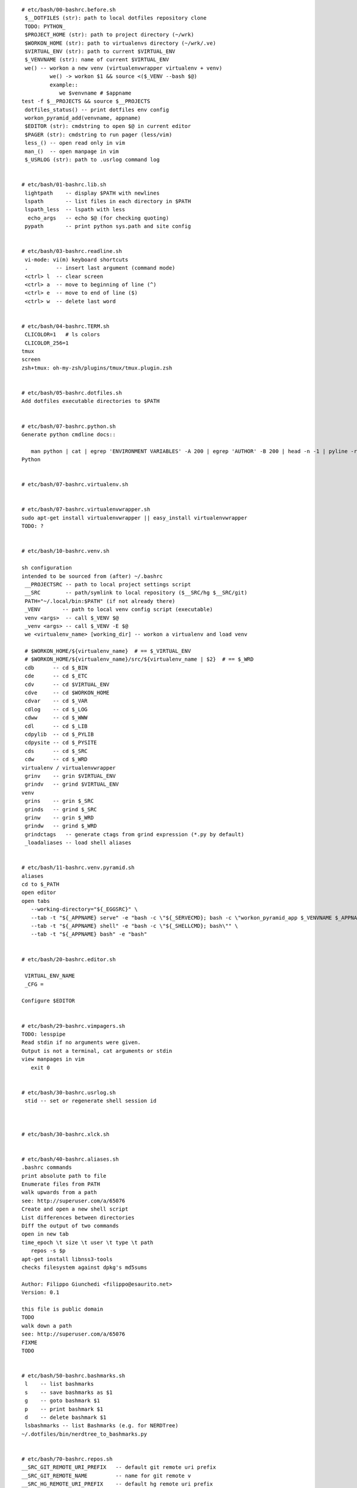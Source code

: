 
::

   # etc/bash/00-bashrc.before.sh
    $__DOTFILES (str): path to local dotfiles repository clone
    TODO: PYTHON_
    $PROJECT_HOME (str): path to project directory (~/wrk)
    $WORKON_HOME (str): path to virtualenvs directory (~/wrk/.ve)
    $VIRTUAL_ENV (str): path to current $VIRTUAL_ENV
    $_VENVNAME (str): name of current $VIRTUAL_ENV
    we() -- workon a new venv (virtualenvwrapper virtualenv + venv)
            we() -> workon $1 && source <($_VENV --bash $@)
            example::
               we $venvname # $appname
   test -f $__PROJECTS && source $__PROJECTS
    dotfiles_status() -- print dotfiles env config
    workon_pyramid_add(venvname, appname)
    $EDITOR (str): cmdstring to open $@ in current editor
    $PAGER (str): cmdstring to run pager (less/vim)
    less_() -- open read only in vim
    man_()  -- open manpage in vim
    $_USRLOG (str): path to .usrlog command log


   # etc/bash/01-bashrc.lib.sh
    lightpath    -- display $PATH with newlines
    lspath       -- list files in each directory in $PATH
    lspath_less  -- lspath with less
     echo_args   -- echo $@ (for checking quoting)
    pypath       -- print python sys.path and site config


   # etc/bash/03-bashrc.readline.sh
    vi-mode: vi(m) keyboard shortcuts
    .         -- insert last argument (command mode)
    <ctrl> l  -- clear screen
    <ctrl> a  -- move to beginning of line (^)
    <ctrl> e  -- move to end of line ($)
    <ctrl> w  -- delete last word


   # etc/bash/04-bashrc.TERM.sh
    CLICOLOR=1   # ls colors
    CLICOLOR_256=1
   tmux
   screen
   zsh+tmux: oh-my-zsh/plugins/tmux/tmux.plugin.zsh


   # etc/bash/05-bashrc.dotfiles.sh
   Add dotfiles executable directories to $PATH


   # etc/bash/07-bashrc.python.sh
   Generate python cmdline docs::
   
      man python | cat | egrep 'ENVIRONMENT VARIABLES' -A 200 | egrep 'AUTHOR' -B 200 | head -n -1 | pyline -r '\s*([\w]+)$' 'rgx and rgx.group(1)'
   Python


   # etc/bash/07-bashrc.virtualenv.sh


   # etc/bash/07-bashrc.virtualenvwrapper.sh
   sudo apt-get install virtualenvwrapper || easy_install virtualenvwrapper
   TODO: ?


   # etc/bash/10-bashrc.venv.sh
   
   sh configuration
   intended to be sourced from (after) ~/.bashrc
    __PROJECTSRC -- path to local project settings script
    __SRC        -- path/symlink to local repository ($__SRC/hg $__SRC/git)
    PATH="~/.local/bin:$PATH" (if not already there)
    _VENV       -- path to local venv config script (executable)
    venv <args>  -- call $_VENV $@
    _venv <args> -- call $_VENV -E $@
    we <virtualenv_name> [working_dir] -- workon a virtualenv and load venv
   
    # $WORKON_HOME/${virtualenv_name}  # == $_VIRTUAL_ENV
    # $WORKON_HOME/${virtualenv_name}/src/${virtualenv_name | $2}  # == $_WRD
    cdb      -- cd $_BIN
    cde      -- cd $_ETC
    cdv      -- cd $VIRTUAL_ENV
    cdve     -- cd $WORKON_HOME
    cdvar    -- cd $_VAR
    cdlog    -- cd $_LOG
    cdww     -- cd $_WWW
    cdl      -- cd $_LIB
    cdpylib  -- cd $_PYLIB
    cdpysite -- cd $_PYSITE
    cds      -- cd $_SRC
    cdw      -- cd $_WRD
   virtualenv / virtualenvwrapper
    grinv    -- grin $VIRTUAL_ENV
    grindv   -- grind $VIRTUAL_ENV
   venv
    grins    -- grin $_SRC
    grinds   -- grind $_SRC
    grinw    -- grin $_WRD
    grindw   -- grind $_WRD
    grindctags   -- generate ctags from grind expression (*.py by default)
    _loadaliases -- load shell aliases


   # etc/bash/11-bashrc.venv.pyramid.sh
   aliases
   cd to $_PATH
   open editor
   open tabs
      --working-directory="${_EGGSRC}" \
      --tab -t "${_APPNAME} serve" -e "bash -c \"${_SERVECMD}; bash -c \"workon_pyramid_app $_VENVNAME $_APPNAME 1\"\"" \
      --tab -t "${_APPNAME} shell" -e "bash -c \"${_SHELLCMD}; bash\"" \
      --tab -t "${_APPNAME} bash" -e "bash"


   # etc/bash/20-bashrc.editor.sh
   
    VIRTUAL_ENV_NAME
    _CFG = 
   
   Configure $EDITOR


   # etc/bash/29-bashrc.vimpagers.sh
   TODO: lesspipe
   Read stdin if no arguments were given.
   Output is not a terminal, cat arguments or stdin
   view manpages in vim
      exit 0


   # etc/bash/30-bashrc.usrlog.sh
    stid -- set or regenerate shell session id
    


   # etc/bash/30-bashrc.xlck.sh


   # etc/bash/40-bashrc.aliases.sh
   .bashrc commands
   print absolute path to file
   Enumerate files from PATH
   walk upwards from a path
   see: http://superuser.com/a/65076  
   Create and open a new shell script
   List differences between directories
   Diff the output of two commands
   open in new tab
   time_epoch \t size \t user \t type \t path
      repos -s $p
   apt-get install libnss3-tools
   checks filesystem against dpkg's md5sums 
   
   Author: Filippo Giunchedi <filippo@esaurito.net>
   Version: 0.1
   
   this file is public domain 
   TODO
   walk down a path
   see: http://superuser.com/a/65076 
   FIXME
   TODO


   # etc/bash/50-bashrc.bashmarks.sh
    l    -- list bashmarks
    s    -- save bashmarks as $1
    g    -- goto bashmark $1
    p    -- print bashmark $1
    d    -- delete bashmark $1
    lsbashmarks -- list Bashmarks (e.g. for NERDTree)
   ~/.dotfiles/bin/nerdtree_to_bashmarks.py


   # etc/bash/70-bashrc.repos.sh
   __SRC_GIT_REMOTE_URI_PREFIX   -- default git remote uri prefix
   __SRC_GIT_REMOTE_NAME         -- name for git remote v
   __SRC_HG_REMOTE_URI_PREFIX    -- default hg remote uri prefix
   __SRC_HG_REMOTE_NAME          -- name for hg paths
    $1   -- repo [user/]name (e.g. westurner/dotfiles)
    $1   -- repo [user/]name (e.g. westurner/dotfiles) 
    $2   -- path of local repo (e.g. ~/wrk/.ve/dotfiles/src/dotfiles)
    $1   -- repo [user/]name (e.g. westurner/dotfiles)
    $2   -- path of local repo (e.g. ~/wrk/.ve/dotfiles/src/dotfiles)
      fixperms ${path}
   host_docs <project_name> <path> <docs/Makefile> <docs/conf.py>
   * log documentation builds
   * build a sphinx documentation set with a Makefile and a conf.py
   * rsync to docs webserver
   * set permissions
   this is not readthedocs.org
   note: you must manually install packages into the
   local 'docs' virtualenv'
   TODO: prompt?
   TODO: prompt?
   TODO
   >> 'SPHINX_BUILD =    sphinx-build -Dhtml_theme=default -Dother '
   << 'SPHINX_BUILD =    sphinx-build -Dhtml_theme=default'
   >> 'html_theme = "_-_"
   << 'html_theme = 'default'


   # etc/bash/99-bashrc.after.sh


